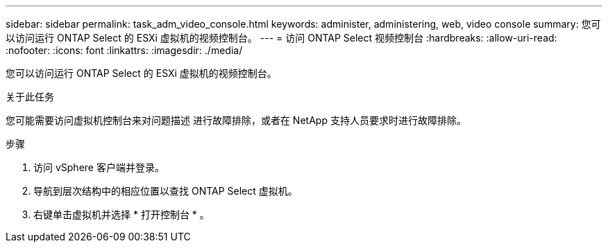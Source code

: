 ---
sidebar: sidebar 
permalink: task_adm_video_console.html 
keywords: administer, administering, web, video console 
summary: 您可以访问运行 ONTAP Select 的 ESXi 虚拟机的视频控制台。 
---
= 访问 ONTAP Select 视频控制台
:hardbreaks:
:allow-uri-read: 
:nofooter: 
:icons: font
:linkattrs: 
:imagesdir: ./media/


[role="lead"]
您可以访问运行 ONTAP Select 的 ESXi 虚拟机的视频控制台。

.关于此任务
您可能需要访问虚拟机控制台来对问题描述 进行故障排除，或者在 NetApp 支持人员要求时进行故障排除。

.步骤
. 访问 vSphere 客户端并登录。
. 导航到层次结构中的相应位置以查找 ONTAP Select 虚拟机。
. 右键单击虚拟机并选择 * 打开控制台 * 。

